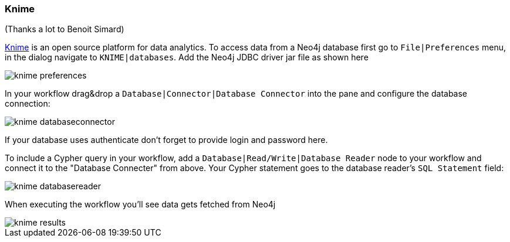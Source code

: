 === Knime

(Thanks a lot to Benoit Simard)

https://www.knime.org/knime-analytics-platform[Knime] is an open source platform for data analytics. To access data from
a Neo4j database first go to `File|Preferences` menu, in the dialog navigate to `KNIME|databases`. Add the Neo4j JDBC
driver jar file as shown here

image::img/knime-preferences.png[]

In your workflow drag&drop a `Database|Connector|Database Connector` into the pane and configure the database connection:

image::img/knime-databaseconnector.png[]

If your database uses authenticate don't forget to provide login and password here.

To include a Cypher query in your workflow, add a `Database|Read/Write|Database Reader` node to your workflow and connect
it to the "Database Connecter" from above. Your Cypher statement goes to the database reader's `SQL Statement` field:

image::img/knime-databasereader.png[]

When executing the workflow you'll see data gets fetched from Neo4j

image::img/knime-results.png[]

